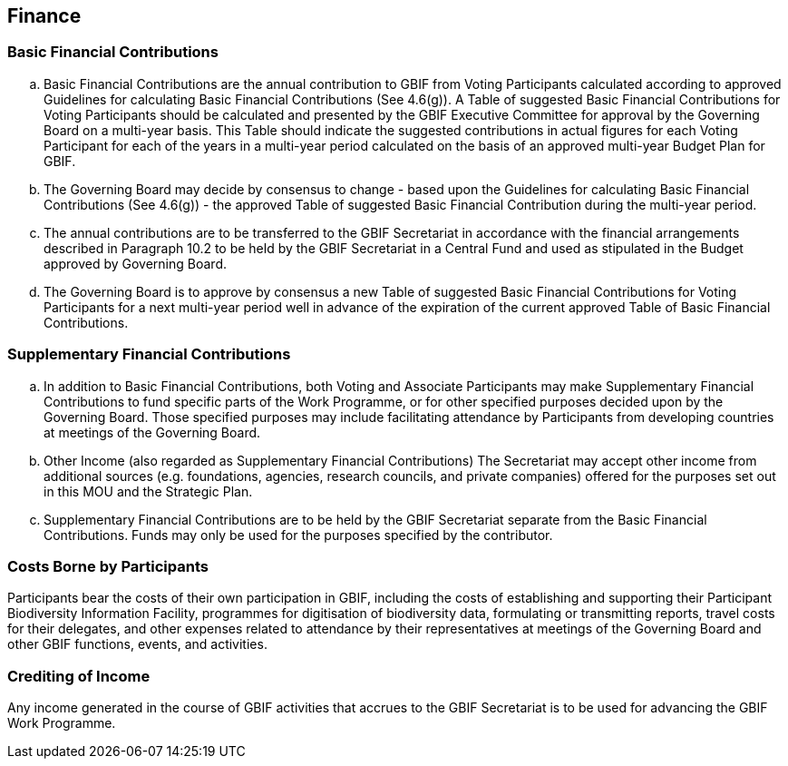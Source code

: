 [[short-id]]
== Finance

=== Basic Financial Contributions

[loweralpha]
. Basic Financial Contributions are the annual contribution to GBIF from Voting Participants calculated according to approved Guidelines for calculating Basic Financial Contributions (See 4.6(g)). A Table of suggested Basic Financial Contributions for Voting Participants should be calculated and presented by the GBIF Executive Committee for approval by the Governing Board on a multi-year basis. This Table should indicate the suggested contributions in actual figures for each Voting Participant for each of the years in a multi-year period calculated on the basis of an approved multi-year Budget Plan for GBIF.
. The Governing Board may decide by consensus to change - based upon the Guidelines for calculating Basic Financial Contributions (See 4.6(g)) - the approved Table of suggested Basic Financial Contribution during the multi-year period.
. The annual contributions are to be transferred to the GBIF Secretariat in accordance with the financial arrangements described in Paragraph 10.2 to be held by the GBIF Secretariat in a Central Fund and used as stipulated in the Budget approved by Governing Board.
. The Governing Board is to approve by consensus a new Table of suggested Basic Financial Contributions for Voting Participants for a next multi-year period well in advance of the expiration of the current approved Table of Basic Financial Contributions.

=== Supplementary Financial Contributions

[loweralpha]
. In addition to Basic Financial Contributions, both Voting and Associate Participants may make Supplementary Financial Contributions to fund specific parts of the Work Programme, or for other specified purposes decided upon by the Governing Board. Those specified purposes may include facilitating attendance by Participants from developing countries at meetings of the Governing Board.
. Other Income (also regarded as Supplementary Financial Contributions) The Secretariat may accept other income from additional sources (e.g. foundations, agencies, research councils, and private companies) offered for the purposes set out in this MOU and the Strategic Plan.
. Supplementary Financial Contributions are to be held by the GBIF Secretariat separate from the Basic Financial Contributions. Funds may only be used for the purposes specified by the contributor.

=== Costs Borne by Participants

Participants bear the costs of their own participation in GBIF, including the costs of establishing and supporting their Participant Biodiversity Information Facility, programmes for digitisation of biodiversity data, formulating or transmitting reports, travel costs for their delegates, and other expenses related to attendance by their representatives at meetings of the Governing Board and other GBIF functions, events, and activities.

=== Crediting of Income

Any income generated in the course of GBIF activities that accrues to the GBIF Secretariat is to be used for advancing the GBIF Work Programme.
